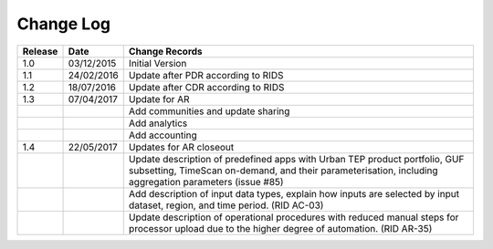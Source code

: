 Change Log
==========

+---------+------------+--------------------------------------------------------------------------------------------------+
| Release | Date       | Change Records                                                                                   |
+=========+============+==================================================================================================+
| 1.0     | 03/12/2015 | Initial Version                                                                                  |
+---------+------------+--------------------------------------------------------------------------------------------------+
| 1.1     | 24/02/2016 | Update after PDR according to RIDS                                                               |
+---------+------------+--------------------------------------------------------------------------------------------------+
| 1.2     | 18/07/2016 | Update after CDR according to RIDS                                                               |
+---------+------------+--------------------------------------------------------------------------------------------------+
| 1.3     | 07/04/2017 | Update for AR                                                                                    |
+---------+------------+--------------------------------------------------------------------------------------------------+
|         |            | Add communities and update sharing                                                               |
+---------+------------+--------------------------------------------------------------------------------------------------+
|         |            | Add analytics                                                                                    |
+---------+------------+--------------------------------------------------------------------------------------------------+
|         |            | Add accounting                                                                                   |
+---------+------------+--------------------------------------------------------------------------------------------------+
| 1.4     | 22/05/2017 | Updates for AR closeout                                                                          |
+---------+------------+--------------------------------------------------------------------------------------------------+
|         |            | Update description of predefined apps with Urban TEP product portfolio, GUF subsetting, TimeScan |
|         |            | on-demand, and their parameterisation, including aggregation parameters (issue #85)              |
+---------+------------+--------------------------------------------------------------------------------------------------+
|         |            | Add description of input data types, explain how inputs are selected by input dataset, region,   |
|         |            | and time period. (RID AC-03)                                                                     |
+---------+------------+--------------------------------------------------------------------------------------------------+
|         |            | Update description of operational procedures with reduced manual steps for processor upload due  |
|         |            | to the higher degree of automation. (RID AR-35)                                                  |
+---------+------------+--------------------------------------------------------------------------------------------------+
